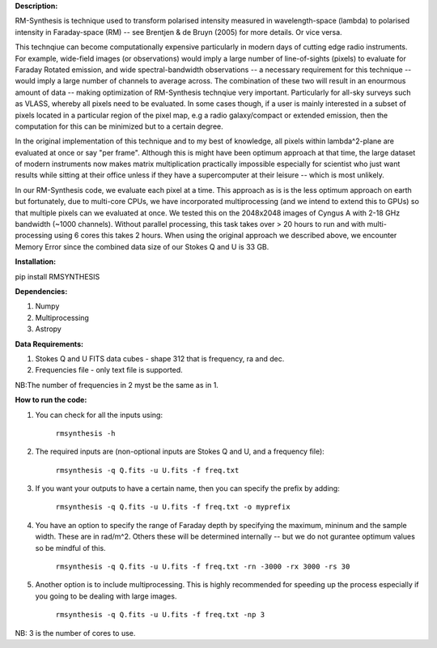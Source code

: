 **Description:**

RM-Synthesis is technique used to transform polarised intensity measured in wavelength-space (lambda) to polarised intensity in Faraday-space (RM) -- see Brentjen & de Bruyn (2005) for more details.  Or vice versa.

This technqiue can become computationally expensive particularly in modern days of cutting edge radio instruments. For example, wide-field images (or observations) would imply a large number of line-of-sights (pixels) to evaluate for Faraday Rotated emission, and wide spectral-bandwidth observations -- a necessary requirement for this technique -- would imply a large number of channels to average across. The combination of these two will result in an enourmous amount of data -- making optimization of RM-Synthesis technqiue very important. Particularly for all-sky surveys such as VLASS, whereby all pixels need to be evaluated. In some cases though, if a user is mainly interested in a subset of pixels located in a particular region of the pixel map, e.g a radio galaxy/compact or extended emission, then the computation for this can be minimized but to a certain degree.

In the original implementation of this technique and to my best of knowledge, all pixels within lambda^2-plane are evaluated at once or say "per frame". Although this is might have been optimum approach at that time, the large dataset of modern instruments now makes matrix multiplication practically impossible especially for scientist who just want results while sitting at their office unless if they have a supercomputer at their leisure -- which is most unlikely.

In our RM-Synthesis code, we evaluate each pixel at a time. This approach as is is the less optimum approach on earth but fortunately, due to multi-core CPUs, we have incorporated multiprocessing (and we intend to extend this to GPUs) so that multiple pixels can we evaluated at once. We tested this on the 2048x2048 images of Cyngus A with 2-18 GHz bandwidth (~1000 channels). Without parallel processing, this task takes over > 20 hours to run and with multi-processing using 6 cores this takes 2 hours. When using the original approach we described above, we encounter Memory Error since the combined data size of our Stokes Q and U is 33 GB. 

**Installation:**

pip install RMSYNTHESIS


**Dependencies:**

1. Numpy
2. Multiprocessing
3. Astropy


**Data Requirements:**

1. Stokes Q and U FITS data cubes - shape 312 that is frequency, ra and dec.

2. Frequencies file - only text file is supported. 

NB:The number of frequencies in 2 myst be the same as in 1.

**How to run the code:**

1. You can check for all the inputs using:

                                  ``rmsynthesis -h``
            
2. The required inputs are (non-optional inputs are Stokes Q and U, and a frequency file): 

                                  ``rmsynthesis -q Q.fits -u U.fits -f freq.txt``
            
3. If you want your outputs to have a certain name, then you can specify the prefix by adding:

                                  ``rmsynthesis -q Q.fits -u U.fits -f freq.txt -o myprefix``
            
4. You have an option to specify the range of Faraday depth by specifying the maximum, mininum and the sample width. These are in rad/m^2. Others these will be determined internally -- but we do not gurantee optimum values so be mindful of this.

                                 ``rmsynthesis -q Q.fits -u U.fits -f freq.txt -rn -3000 -rx 3000 -rs 30``

5. Another option is to include multiprocessing. This is highly recommended for speeding up the process especially if you going to be dealing with large images. 
    
                                 ``rmsynthesis -q Q.fits -u U.fits -f freq.txt -np 3``

NB: 3 is the number of cores to use.


